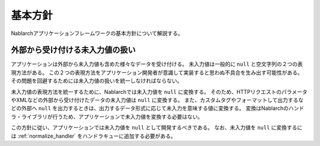 .. _nablarch_policy:

基本方針
============================

Nablarchアプリケーションフレームワークの基本方針について解説する。


.. _nablarch_architecture-no_input:

外部から受け付ける未入力値の扱い
--------------------------------------------------
アプリケーションは外部から未入力値も含めた様々なデータを受け付ける。
未入力値は一般的に ``null`` と空文字列の２つの表現方法がある。
この２つの表現方法をアプリケーション開発者が意識して実装すると思わぬ不具合を生み出す可能性がある。
その問題を回避するためには未入力値の扱いを統一しなければならない。

未入力値の表現方法を統一するために、Nablarchでは未入力値を ``null`` に変換する。
そのため、HTTPリクエストのパラメータやXMLなどの外部から受け付けたデータの未入力値は ``null`` に変換する。
また、カスタムタグやフォーマットして出力するなどの外部へ ``null`` を出力するときは、出力するデータ形式に応じて未入力を意味する値に変換する。
変換はNablarchのハンドラ・ライブラリが行うため、アプリケーションで未入力値を変換する必要はない。

この方針に従い、アプリケーションでは未入力値を ``null`` として開発するべきである。
なお、未入力値を ``null`` に変換するには :ref:`normalize_handler` をハンドラキューに追加する必要がある。
